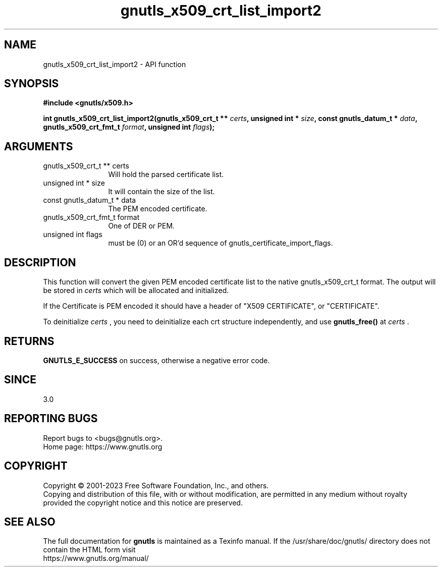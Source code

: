 .\" DO NOT MODIFY THIS FILE!  It was generated by gdoc.
.TH "gnutls_x509_crt_list_import2" 3 "3.8.9" "gnutls" "gnutls"
.SH NAME
gnutls_x509_crt_list_import2 \- API function
.SH SYNOPSIS
.B #include <gnutls/x509.h>
.sp
.BI "int gnutls_x509_crt_list_import2(gnutls_x509_crt_t ** " certs ", unsigned int * " size ", const gnutls_datum_t * " data ", gnutls_x509_crt_fmt_t " format ", unsigned int " flags ");"
.SH ARGUMENTS
.IP "gnutls_x509_crt_t ** certs" 12
Will hold the parsed certificate list.
.IP "unsigned int * size" 12
It will contain the size of the list.
.IP "const gnutls_datum_t * data" 12
The PEM encoded certificate.
.IP "gnutls_x509_crt_fmt_t format" 12
One of DER or PEM.
.IP "unsigned int flags" 12
must be (0) or an OR'd sequence of gnutls_certificate_import_flags.
.SH "DESCRIPTION"
This function will convert the given PEM encoded certificate list
to the native gnutls_x509_crt_t format. The output will be stored
in  \fIcerts\fP which will be allocated and initialized.

If the Certificate is PEM encoded it should have a header of "X509
CERTIFICATE", or "CERTIFICATE".

To deinitialize  \fIcerts\fP , you need to deinitialize each crt structure
independently, and use \fBgnutls_free()\fP at  \fIcerts\fP .
.SH "RETURNS"
\fBGNUTLS_E_SUCCESS\fP on success, otherwise a negative error code.
.SH "SINCE"
3.0
.SH "REPORTING BUGS"
Report bugs to <bugs@gnutls.org>.
.br
Home page: https://www.gnutls.org

.SH COPYRIGHT
Copyright \(co 2001-2023 Free Software Foundation, Inc., and others.
.br
Copying and distribution of this file, with or without modification,
are permitted in any medium without royalty provided the copyright
notice and this notice are preserved.
.SH "SEE ALSO"
The full documentation for
.B gnutls
is maintained as a Texinfo manual.
If the /usr/share/doc/gnutls/
directory does not contain the HTML form visit
.B
.IP https://www.gnutls.org/manual/
.PP

